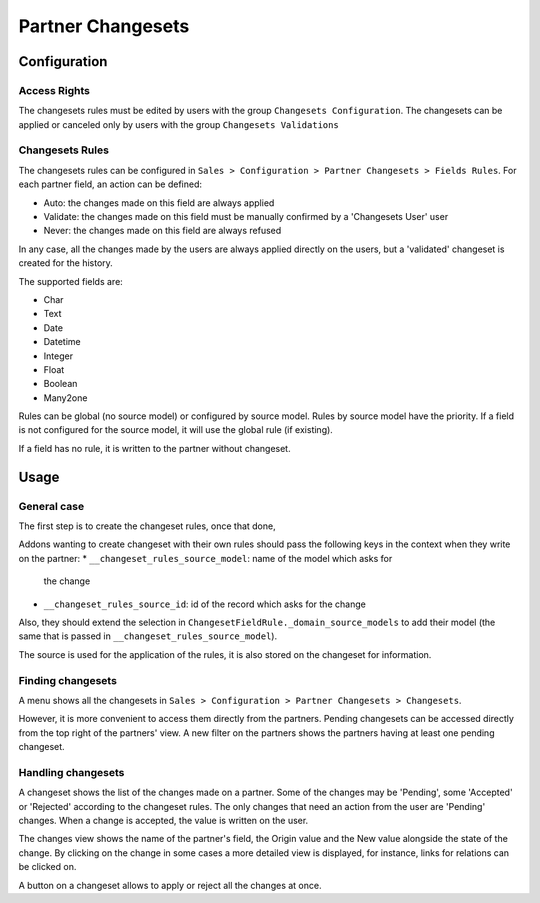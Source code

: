 ==================
Partner Changesets
==================

Configuration
=============

Access Rights
-------------

The changesets rules must be edited by users with the group ``Changesets
Configuration``. The changesets can be applied or canceled only by users
with the group ``Changesets Validations``

Changesets Rules
----------------

The changesets rules can be configured in ``Sales > Configuration >
Partner Changesets > Fields Rules``. For each partner field, an
action can be defined:

* Auto: the changes made on this field are always applied
* Validate: the changes made on this field must be manually confirmed by
  a 'Changesets User' user
* Never: the changes made on this field are always refused

In any case, all the changes made by the users are always applied
directly on the users, but a 'validated' changeset is created for the
history.

The supported fields are:

* Char
* Text
* Date
* Datetime
* Integer
* Float
* Boolean
* Many2one

Rules can be global (no source model) or configured by source model.
Rules by source model have the priority. If a field is not configured
for the source model, it will use the global rule (if existing).

If a field has no rule, it is written to the partner without changeset.

Usage
=====

General case
------------

The first step is to create the changeset rules, once that done,

Addons wanting to create changeset with their own rules should pass the
following keys in the context when they write on the partner:
* ``__changeset_rules_source_model``: name of the model which asks for
  the change
* ``__changeset_rules_source_id``: id of the record which asks for the
  change

Also, they should extend the selection in
``ChangesetFieldRule._domain_source_models`` to add their model (the
same that is passed in ``__changeset_rules_source_model``).

The source is used for the application of the rules, it is also stored
on the changeset for information.

Finding changesets
------------------

A menu shows all the changesets in ``Sales > Configuration > Partner
Changesets > Changesets``.

However, it is more convenient to access them directly from the
partners. Pending changesets can be accessed directly from the top right
of the partners' view.  A new filter on the partners shows the partners
having at least one pending changeset.

Handling changesets
-------------------

A changeset shows the list of the changes made on a partner. Some of the
changes may be 'Pending', some 'Accepted' or 'Rejected' according to the
changeset rules.  The only changes that need an action from the user are
'Pending' changes. When a change is accepted, the value is written on
the user.

The changes view shows the name of the partner's field, the Origin value
and the New value alongside the state of the change. By clicking on the
change in some cases a more detailed view is displayed, for instance,
links for relations can be clicked on.

A button on a changeset allows to apply or reject all the changes at
once.
